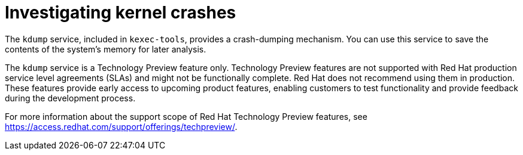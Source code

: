 // Module included in the following assemblies:
//
// * support/troubleshooting/troubleshooting-operating-system-issues.adoc

:_content-type: CONCEPT
[id="investigating-kernel-crashes_{context}"]
= Investigating kernel crashes

The `kdump` service, included in `kexec-tools`, provides a crash-dumping mechanism. You can use this service to save the contents of the system's memory for later analysis.

The `kdump` service is a Technology Preview feature only. Technology Preview features are not supported with Red Hat production service level agreements (SLAs) and might not be functionally complete. Red Hat does not recommend using them in production. These features provide early access to upcoming product features, enabling customers to test functionality and provide feedback during the development process.

For more information about the support scope of Red Hat Technology Preview
features, see link:https://access.redhat.com/support/offerings/techpreview/[].
